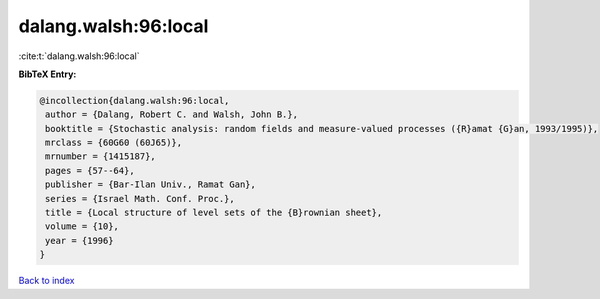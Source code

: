 dalang.walsh:96:local
=====================

:cite:t:`dalang.walsh:96:local`

**BibTeX Entry:**

.. code-block:: bibtex

   @incollection{dalang.walsh:96:local,
    author = {Dalang, Robert C. and Walsh, John B.},
    booktitle = {Stochastic analysis: random fields and measure-valued processes ({R}amat {G}an, 1993/1995)},
    mrclass = {60G60 (60J65)},
    mrnumber = {1415187},
    pages = {57--64},
    publisher = {Bar-Ilan Univ., Ramat Gan},
    series = {Israel Math. Conf. Proc.},
    title = {Local structure of level sets of the {B}rownian sheet},
    volume = {10},
    year = {1996}
   }

`Back to index <../By-Cite-Keys.html>`_
